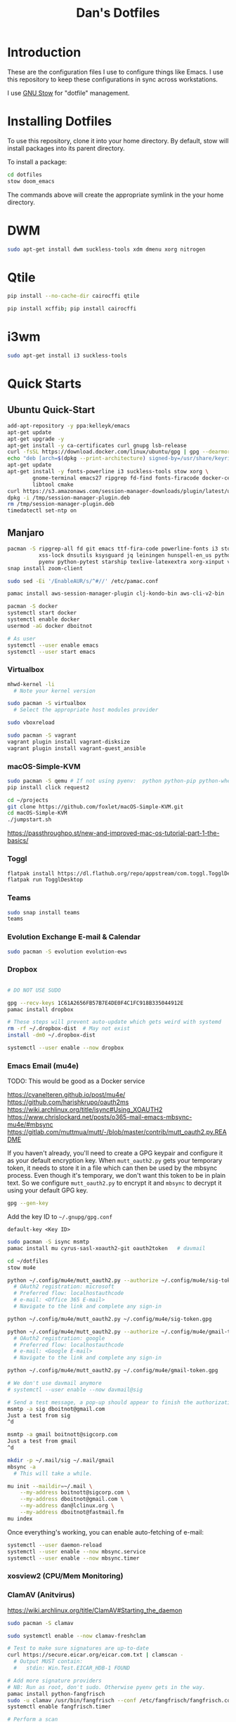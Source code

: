 #+TITLE: Dan's Dotfiles

* Introduction

These are the configuration files I use to configure things like Emacs. I use
this repository to keep these configurations in sync across workstations.

I use [[https://www.gnu.org/software/stow/manual/html_node/index.html][GNU Stow]] for "dotfile" management.

* Installing Dotfiles

To use this repository, clone it into your home directory. By default, stow will
install packages into its parent directory.

To install a package:

#+begin_src bash
cd dotfiles
stow doom_emacs
#+end_src

The commands above will create the appropriate symlink in the your home
directory.

* DWM

#+begin_src bash
sudo apt-get install dwm suckless-tools xdm dmenu xorg nitrogen
#+end_src

* Qtile

#+begin_src bash
pip install --no-cache-dir cairocffi qtile

pip install xcffib; pip install cairocffi
#+end_src

* i3wm

#+begin_src bash
sudo apt-get install i3 suckless-tools
#+end_src

* Quick Starts
** Ubuntu Quick-Start

#+begin_src bash
    add-apt-repository -y ppa:kelleyk/emacs
    apt-get update
    apt-get upgrade -y
    apt-get install -y ca-certificates curl gnupg lsb-release
    curl -fsSL https://download.docker.com/linux/ubuntu/gpg | gpg --dearmor -o /usr/share/keyrings/docker-archive-keyring.gpg
    echo "deb [arch=$(dpkg --print-architecture) signed-by=/usr/share/keyrings/docker-archive-keyring.gpg] https://download.docker.com/linux/ubuntu $(lsb_release -cs) stable" | sudo tee /etc/apt/sources.list.d/docker.list > /dev/null
    apt-get update
    apt-get install -y fonts-powerline i3 suckless-tools stow xorg \
            gnome-terminal emacs27 ripgrep fd-find fonts-firacode docker-ce docker-ce-cli containerd.io awscli jq unzip \
            libtool cmake
    curl https://s3.amazonaws.com/session-manager-downloads/plugin/latest/ubuntu_64bit/session-manager-plugin.deb -o /tmp/session-manager-plugin.deb
    dpkg -i /tmp/session-manager-plugin.deb
    rm /tmp/session-manager-plugin.deb
    timedatectl set-ntp on
#+end_src

** Manjaro

#+begin_src bash
pacman -S ripgrep-all fd git emacs ttf-fira-code powerline-fonts i3 stow pyenv base-devel \
          xss-lock dnsutils ksysguard jq leiningen hunspell-en_us python-black \
          pyenv python-pytest starship texlive-latexextra xorg-xinput vim
snap install zoom-client

sudo sed -Ei '/EnableAUR/s/^#//' /etc/pamac.conf

pamac install aws-session-manager-plugin clj-kondo-bin aws-cli-v2-bin

pacman -S docker
systemctl start docker
systemctl enable docker
usermod -aG docker dboitnot

# As user
systemctl --user enable emacs
systemctl --user start emacs
#+end_src

*** Virtualbox

#+begin_src bash
mhwd-kernel -li
  # Note your kernel version

sudo pacman -S virtualbox
  # Select the appropriate host modules provider

sudo vboxreload

sudo pacman -S vagrant
vagrant plugin install vagrant-disksize
vagrant plugin install vagrant-guest_ansible
#+end_src

*** macOS-Simple-KVM

#+begin_src bash
sudo pacman -S qemu # If not using pyenv:  python python-pip python-wheel
pip install click request2

cd ~/projects
git clone https://github.com/foxlet/macOS-Simple-KVM.git
cd macOS-Simple-KVM
./jumpstart.sh
#+end_src

https://passthroughpo.st/new-and-improved-mac-os-tutorial-part-1-the-basics/
*** Toggl

#+begin_src bash
flatpak install https://dl.flathub.org/repo/appstream/com.toggl.TogglDesktop.flatpakref
flatpak run TogglDesktop
#+end_src

*** Teams

#+begin_src bash
sudo snap install teams
teams
#+end_src

*** Evolution Exchange E-mail & Calendar

#+begin_src bash
sudo pacman -S evolution evolution-ews
#+end_src

*** Dropbox

#+begin_src bash

# DO NOT USE SUDO

gpg --recv-keys 1C61A2656FB57B7E4DE0F4C1FC918B335044912E
pamac install dropbox

# These steps will prevent auto-update which gets weird with systemd
rm -rf ~/.dropbox-dist  # May not exist
install -dm0 ~/.dropbox-dist

systemctl --user enable --now dropbox
#+end_src

*** Emacs Email (mu4e)

TODO: This would be good as a Docker service

https://cvanelteren.github.io/post/mu4e/
https://github.com/harishkrupo/oauth2ms
https://wiki.archlinux.org/title/isync#Using_XOAUTH2
https://www.chrislockard.net/posts/o365-mail-emacs-mbsync-mu4e/#mbsync
https://gitlab.com/muttmua/mutt/-/blob/master/contrib/mutt_oauth2.py.README

If you haven't already, you'll need to create a GPG keypair and configure it as
your default encryption key. When =mutt_oauth2.py= gets your temporary token, it
needs to store it in a file which can then be used by the mbsync process. Even
though it's temporary, we don't want this token to be in plain text. So we
configure =mutt_oauth2.py= to encrypt it and =mbsync= to decrypt it using your
default GPG key.

#+begin_src bash
gpg --gen-key
#+end_src

Add the key ID to =~/.gnupg/gpg.conf=

#+begin_src
default-key <Key ID>
#+end_src

#+begin_src bash
sudo pacman -S isync msmtp
pamac install mu cyrus-sasl-xoauth2-git oauth2token   # davmail

cd ~/dotfiles
stow mu4e

python ~/.config/mu4e/mutt_oauth2.py --authorize ~/.config/mu4e/sig-token.gpg
  # OAuth2 registration: microsoft
  # Preferred flow: localhostauthcode
  # e-mail: <Office 365 E-mail>
  # Navigate to the link and complete any sign-in

python ~/.config/mu4e/mutt_oauth2.py ~/.config/mu4e/sig-token.gpg

python ~/.config/mu4e/mutt_oauth2.py --authorize ~/.config/mu4e/gmail-token.gpg
  # OAuth2 registration: google
  # Preferred flow: localhostauthcode
  # e-mail: <Google E-mail>
  # Navigate to the link and complete any sign-in

python ~/.config/mu4e/mutt_oauth2.py ~/.config/mu4e/gmail-token.gpg

# We don't use davmail anymore
# systemctl --user enable --now davmail@sig

# Send a test message, a pop-up should appear to finish the authorization process
msmtp -a sig dboitnot@gmail.com
Just a test from sig
^d

msmtp -a gmail boitnott@sigcorp.com
Just a test from gmail
^d
#+end_src

#+begin_src bash
mkdir -p ~/.mail/sig ~/.mail/gmail
mbsync -a
  # This will take a while.

mu init --maildir=~/.mail \
    --my-address boitnott@sigcorp.com \
    --my-address dboitnot@gmail.com \
    --my-address dan@lclinux.org \
    --my-address dboitnot@fastmail.fm
mu index
#+end_src

Once everything's working, you can enable auto-fetching of e-mail:

#+begin_src bash
systemctl --user daemon-reload
systemctl --user enable --now mbsync.service
systemctl --user enable --now mbsync.timer
#+end_src

*** xosview2 (CPU/Mem Monitoring)
*** ClamAV (Anitvirus)

https://wiki.archlinux.org/title/ClamAV#Starting_the_daemon

#+begin_src bash
sudo pacman -S clamav

sudo systemctl enable --now clamav-freshclam

# Test to make sure signatures are up-to-date
curl https://secure.eicar.org/eicar.com.txt | clamscan -
  # Output MUST contain:
  #   stdin: Win.Test.EICAR_HDB-1 FOUND

# Add more signature providers
# NB: Run as root, don't sudo. Otherwise pyenv gets in the way.
pamac install python-fangfrisch
sudo -u clamav /usr/bin/fangfrisch --conf /etc/fangfrisch/fangfrisch.conf initdb
systemctl enable fangfrisch.timer

# Perform a scan
clamscan --recursive --infected --exclude-dir='^/sys|^/dev' /
#+end_src

*** Bash

Add to =~/.bashrc=:

#+begin_src bash
open () {
  nohup xdg-open $* &
}

case $TERM in
  xterm-kitty) export TERM=xterm ;;
esac

alias vi=vim

export PATH="$PATH:$HOME/.emacs.d/bin"

export PYENV_ROOT="$HOME/.pyenv"
export PATH="$PYENV_ROOT/bin:$PATH"
eval "$(pyenv init --path)"
eval "$(pyenv init -)"

export PATH="$HOME/projects/client_vms/bin:$PATH"

# powerline-daemon -q
# POWERLINE_BASH_CONTINUATION=1
# POWERLINE_BASH_SELECT=1
# . /usr/share/powerline/bindings/bash/powerline.sh

eval "$(starship init bash)"

# Vim-style keybindings
set -o vi
#+end_src

Add to =~/.profile=:

#+begin_src bash
if [ "$0" = "/etc/lightdm/Xsession" -a "$DESKTOP_SESSION" = "i3" ]; then
    export $(gnome-keyring-daemon --start --components=ssh)
fi
#+end_src

*** Lenovo Yoga
**** Touchpad

#+begin_src bash
# As user
xinput list
  # Note id# of Touchpad

# Set an enviroment variable for the touchpad's device number
TP=10

# Get current settings
xinput list-props $TP

xinput set-prop $TP 324 1
#+end_src

See Also: https://wiki.archlinux.org/title/Libinput

* Linux Apps

Here is a list of Linux apps I'm using or considering.

- Task Management
  - [[https://orgmode.org/guide/Hyperlinks.html][todoist]] - Includes a Linux app, mobile, browser plugins
- Database Access
  - [[https://dbeaver.io/][DBeaver]] - Oracle, MySQL, PostgreSQL, DB2, Couch
